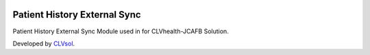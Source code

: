 .. image:: https://img.shields.io/badge/licence-AGPL--3-blue.svg
   :target: http://www.gnu.org/licenses/agpl-3.0-standalone.html
   :alt: License: AGPL-3

=============================
Patient History External Sync
=============================

Patient History External Sync Module used in for CLVhealth-JCAFB Solution.

Developed by `CLVsol <https://github.com/CLVsol>`_.

